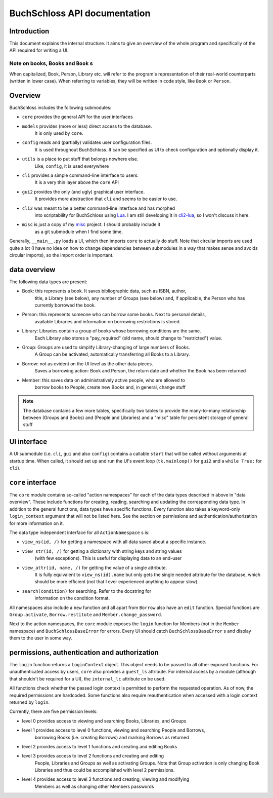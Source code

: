 
BuchSchloss API documentation
=============================

Introduction
------------

This document explains the internal structure. It aims to give an overview of
the whole program and specifically of the API required for writing a UI.

Note on books, Books and ``Book`` s
^^^^^^^^^^^^^^^^^^^^^^^^^^^^^^^^^^^

When capitalized, Book, Person, Library etc. will refer to the program's representation
of their real-world counterparts (written in lower case). When referring to variables,
they will be written in code style, like ``Book`` or ``Person``.

Overview
--------

BuchSchloss includes the following submodules:

- ``core`` provides the general API for the user interfaces
- ``models`` provides (more or less) direct access to the database.
    It is only used by ``core``.
- ``config`` reads and (partially) validates user configuration files.
    It is used throughout BuchSchloss. It can be specified as UI
    to check configuration and optionally display it.
- ``utils`` is a place to put stuff that belongs nowhere else.
    Like, ``config``, it is used everywhere
- ``cli`` provides a simple command-line interface to users.
    It is a very thin layer above the ``core`` API
- ``gui2`` provides the only (and ugly) graphical user interface.
    It provides more abstraction that ``cli`` and seems to be easier to use.
- ``cli2`` was meant to be a better command-line interface and has morphed
    into scriptability for BuchSchloss using Lua_. I am still developing it
    in cli2-lua_, so I won't discuss it here.
- ``misc`` is just a copy of my misc_ project. I should probably include it
    as a git submodule when I find some time.

.. _Lua: https://www.lua.org
.. _cli2-lua: https://github.com/mik2k2/buchschloss/tree/cli2-lua
.. _misc: https://github.com/mik2k2/misc

Generally, ``__main__.py`` loads a UI, which then imports ``core`` to actually do stuff.
Note that circular imports are used quite a lot (I have no idea on how to change
dependencies between submodules in a way that makes sense and avoids circular imports),
so the import order is important.

data overview
-------------

The following data types are present:

- Book: this represents a book. It saves bibliographic data, such as ISBN, author,
    title, a Library (see below), any number of Groups (see below) and, if applicable,
    the Person who has currently borrowed the book.
- Person: this represents someone who can borrow some books. Next to personal details,
    available Libraries and information on borrowing restrictions is stored.
- Library: Libraries contain a group of books whose borrowing conditions are the same.
    Each Library also stores a "pay_required" (old name, should change to "restricted")
    value.
- Group: Groups are used to simplify Library-changing of large numbers of Books.
    A Group can be activated, automatically transferring all Books to a Library.
- Borrow: not as evident on the UI level as the other data pieces.
    Saves a borrowing action: Book and Person, the return date and whether
    the Book has been returned
- Member: this saves data on administratively active people, who are allowed to
    borrow books to People, create new Books and, in general, change stuff

.. note::

    The database contains a few more tables, specifically two tables to
    provide the many-to-many relationship between (Groups and Books) and
    (People and Libraries) and a "misc" table for persistent storage of general stuff

UI interface
------------

A UI submodule (i.e. ``cli``, ``gui`` and also ``config``) contains a callable
``start`` that will be called without arguments at startup time.
When called, it should set up and run the UI's event loop
(``tk.mainloop()`` for ``gui2`` and a ``while True:`` for ``cli``).

``core`` interface
------------------

The ``core`` module contains so-called "action namespaces" for each of the data types
described in above in "data overview". These include functions for creating, reading,
searching and updating the corresponding data type. In addition to the general functions,
data types have specific functions. Every function also takes a keyword-only
``login_context`` argument that will not be listed here. See the section on permissions
and authentication/authorization for more information on it.

The data type independent interface for all ``ActionNamespace`` s is:

- ``view_ns(id, /)`` for getting a namespace with all data saved about a specific instance.
- ``view_str(id, /)`` for getting a dictionary with string keys and string values
    (with few exceptions). This is useful for displaying data to an end-user
- ``view_attr(id, name, /)`` for getting the value of a single attribute.
    It is fully equivalent to ``view_ns(id).name`` but only gets the single needed
    attribute for the database, which should be more efficient (not that I ever
    experienced anything to appear slow).
- ``search(condition)`` for searching. Refer to the docstring for
    information on the condition format.

All namespaces also include a ``new`` function and all apart from ``Borrow`` also have
an ``edit`` function. Special functions are ``Group.activate``, ``Borrow.restitute``
and ``Member.change_password``.

Next to the action namespaces, the ``core`` module exposes the ``login`` function
for Members (not in the ``Member`` namespace) and ``BuchSchlossBaseError`` for
errors. Every UI should catch ``BuchSchlossBaseError`` s and display them to the
user in some way.

permissions, authentication and authorization
---------------------------------------------

The ``login`` function returns a ``LoginContext`` object. This object needs to be
passed to all other exposed functions. For unauthenticated access by users, ``core``
also provides a ``guest_ls`` attribute. For internal access by a module (although that
shouldn't be required for a UI), the ``internal_lc`` attribute cn be used.

All functions check whether the passed login context is permitted to perform the
requested operation. As of now, the required permissions are hardcoded. Some functions
also require reauthentication when accessed with a login context returned by ``login``.

Currently, there are five permission levels:

- level 0 provides access to viewing and searching Books, Libraries, and Groups
- level 1 provides access to level 0 functions, viewing and searching People and Borrows,
    borrowing Books (i.e. creating Borrows) and marking Borrows as returned
- level 2 provides access to level 1 functions and creating and editing Books
- level 3 provides access to level 2 functions and creating and editing
    People, Libraries and Groups as well as activating Groups. Note that Group activation
    is only changing Book Libraries and thus could be accomplished with level 2
    permissions.
- level 4 provides access to level 3 functions and creating, viewing and modifying
    Members as well as changing other Members passwords
